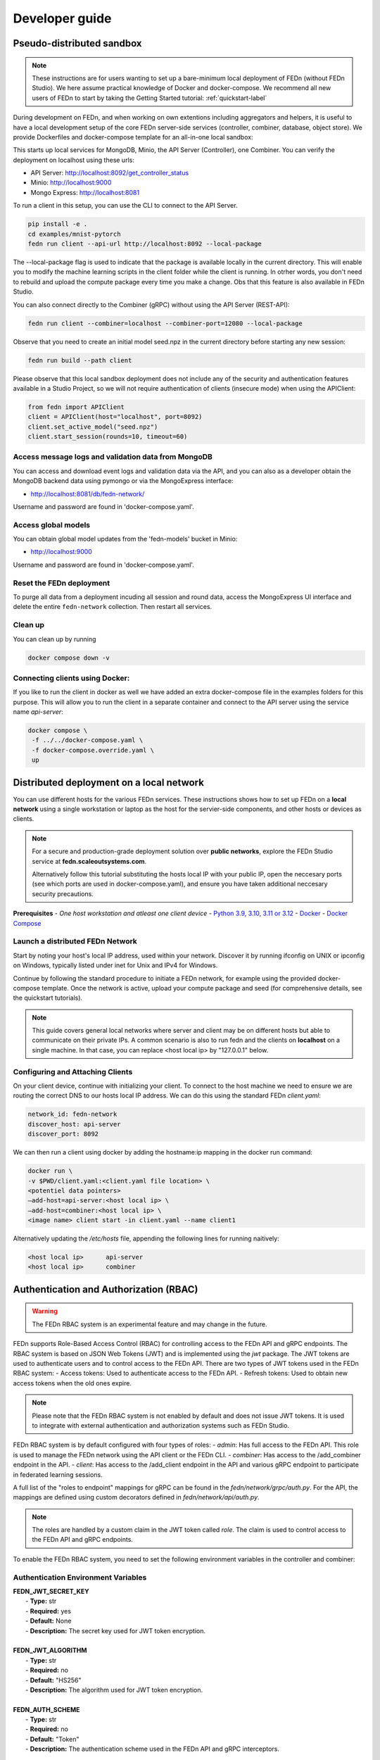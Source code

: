 .. _developer-label:

================
Developer guide
================


Pseudo-distributed sandbox
===========================

.. note::
   These instructions are for users wanting to set up a bare-minimum local deployment of FEDn (without FEDn Studio).
   We here assume practical knowledge of Docker and docker-compose. We recommend all new users of FEDn to start
   by taking the Getting Started tutorial: :ref:`quickstart-label`

During development on FEDn, and when working on own extentions including aggregators and helpers, it is 
useful to have a local development setup of the core FEDn server-side services (controller, combiner, database, object store). 
We provide Dockerfiles and docker-compose template for an all-in-one local sandbox:

.. code-block::
   git clone https://github.com/scaleoutsystems/fedn.git
   cd fedn
   docker compose up -d

This starts up local services for MongoDB, Minio, the API Server (Controller), one Combiner. 
You can verify the deployment on localhost using these urls: 

- API Server: http://localhost:8092/get_controller_status
- Minio: http://localhost:9000
- Mongo Express: http://localhost:8081
  
To run a client in this setup, you can use the CLI to connect to the API Server.

.. code-block::

   pip install -e .
   cd examples/mnist-pytorch
   fedn run client --api-url http://localhost:8092 --local-package

The --local-package flag is used to indicate that the package is available locally in the current directory.
This will enable you to modify the machine learning scripts in the client folder while the client is running.
In otrher words, you don't need to rebuild and upload the compute package every time you make a change. 
Obs that this feature is also available in FEDn Studio.

You can also connect directly to the Combiner (gRPC) without using the API Server (REST-API):

.. code-block::

   fedn run client --combiner=localhost --combiner-port=12080 --local-package

Observe that you need to create an initial model seed.npz in the current directory before starting any new session:

.. code-block::

   fedn run build --path client

Please observe that this local sandbox deployment does not include any of the security and authentication features available in a Studio Project, 
so we will not require authentication of clients (insecure mode) when using the APIClient:  

.. code-block::

   from fedn import APIClient
   client = APIClient(host="localhost", port=8092)
   client.set_active_model("seed.npz")
   client.start_session(rounds=10, timeout=60)



Access message logs and validation data from MongoDB  
------------------------------------------------------
You can access and download event logs and validation data via the API, and you can also as a developer obtain 
the MongoDB backend data using pymongo or via the MongoExpress interface: 

- http://localhost:8081/db/fedn-network/ 

Username and password are found in 'docker-compose.yaml'. 

Access global models   
------------------------------------------------------

You can obtain global model updates from the 'fedn-models' bucket in Minio: 

- http://localhost:9000

Username and password are found in 'docker-compose.yaml'. 

Reset the FEDn deployment   
------------------------------------------------------

To purge all data from a deployment incuding all session and round data, access the MongoExpress UI interface and 
delete the entire ``fedn-network`` collection. Then restart all services. 

Clean up
------------------------------------------------------
You can clean up by running 

.. code-block::

   docker compose down -v

Connecting clients using Docker:
------------------------------------------------------

If you like to run the client in docker as well we have added an extra docker-compose file in the examples folders for this purpose.
This will allow you to run the client in a separate container and connect to the API server using the service name `api-server`:

.. code-block::
   
   docker compose \
    -f ../../docker-compose.yaml \
    -f docker-compose.override.yaml \
    up



Distributed deployment on a local network
=========================================

You can use different hosts for the various FEDn services. These instructions shows how to set up FEDn on a **local network** using a single workstation or laptop as 
the host for the servier-side components, and other hosts or devices as clients. 

.. note::
   For a secure and production-grade deployment solution over **public networks**, explore the FEDn Studio service at 
   **fedn.scaleoutsystems.com**. 
   
   Alternatively follow this tutorial substituting the hosts local IP with your public IP, open the neccesary 
   ports (see which ports are used in docker-compose.yaml), and ensure you have taken additional neccesary security 
   precautions.
   
**Prerequisites**
-  `One host workstation and atleast one client device`
-  `Python 3.9, 3.10, 3.11 or 3.12 <https://www.python.org/downloads>`__
-  `Docker <https://docs.docker.com/get-docker>`__
-  `Docker Compose <https://docs.docker.com/compose/install>`__

Launch a distributed FEDn Network 
---------------------------------

Start by noting your host's local IP address, used within your network. Discover it by running ifconfig on UNIX or 
ipconfig on Windows, typically listed under inet for Unix and IPv4 for Windows.

Continue by following the standard procedure to initiate a FEDn network, for example using the provided docker-compose template. 
Once the network is active, upload your compute package and seed (for comprehensive details, see the quickstart tutorials).

.. note::
   This guide covers general local networks where server and client may be on different hosts but able to communicate on their private IPs. 
   A common scenario is also to run fedn and the clients on **localhost** on a single machine. In that case, you can replace <host local ip>
   by "127.0.0.1" below.   

Configuring and Attaching Clients
---------------------------------

On your client device, continue with initializing your client. To connect to the host machine we need to ensure we are 
routing the correct DNS to our hosts local IP address. We can do this using the standard FEDn `client.yaml`:

.. code-block::

   network_id: fedn-network
   discover_host: api-server
   discover_port: 8092


We can then run a client using docker by adding the hostname:ip mapping in the docker run command:

.. code-block::

   docker run \
   -v $PWD/client.yaml:<client.yaml file location> \
   <potentiel data pointers>
   —add-host=api-server:<host local ip> \
   —add-host=combiner:<host local ip> \
   <image name> client start -in client.yaml --name client1


Alternatively updating the `/etc/hosts` file, appending the following lines for running naitively:

.. code-block::

   <host local ip>      api-server
   <host local ip>      combiner


.. _auth-label:

Authentication and Authorization (RBAC)
========================================

.. warning:: The FEDn RBAC system is an experimental feature and may change in the future.

FEDn supports Role-Based Access Control (RBAC) for controlling access to the FEDn API and gRPC endpoints. The RBAC system is based on JSON Web Tokens (JWT) and is implemented using the `jwt` package. The JWT tokens are used to authenticate users and to control access to the FEDn API.
There are two types of JWT tokens used in the FEDn RBAC system:
- Access tokens: Used to authenticate access to the FEDn API.
- Refresh tokens: Used to obtain new access tokens when the old ones expire.
 
.. note:: Please note that the FEDn RBAC system is not enabled by default and does not issue JWT tokens. It is used to integrate with external authentication and authorization systems such as FEDn Studio. 

FEDn RBAC system is by default configured with four types of roles:
- `admin`: Has full access to the FEDn API. This role is used to manage the FEDn network using the API client or the FEDn CLI.
- `combiner`: Has access to the /add_combiner endpoint in the API.
- `client`: Has access to the /add_client endpoint in the API and various gRPC endpoint to participate in federated learning sessions.

A full list of the "roles to endpoint" mappings for gRPC can be found in the `fedn/network/grpc/auth.py`. For the API, the mappings are defined using custom decorators defined in `fedn/network/api/auth.py`.

.. note:: The roles are handled by a custom claim in the JWT token called `role`. The claim is used to control access to the FEDn API and gRPC endpoints.

To enable the FEDn RBAC system, you need to set the following environment variables in the controller and combiner:

Authentication Environment Variables
-------------------------------------

.. line-block::

     **FEDN_JWT_SECRET_KEY**
      - **Type:** str
      - **Required:** yes
      - **Default:** None
      - **Description:** The secret key used for JWT token encryption.

     **FEDN_JWT_ALGORITHM**
      - **Type:** str
      - **Required:** no
      - **Default:** "HS256"
      - **Description:** The algorithm used for JWT token encryption.

     **FEDN_AUTH_SCHEME**
      - **Type:** str
      - **Required:** no
      - **Default:** "Token"
      - **Description:** The authentication scheme used in the FEDn API and gRPC interceptors.

Additional Environment Variables
--------------------------------

For further flexibility, you can also set the following environment variables:

.. line-block::

     **FEDN_CUSTOM_URL_PREFIX**
      - **Type:** str
      - **Required:** no
      - **Default:** None
      - **Description:** Add a custom URL prefix used in the FEDn API, such as /internal or /v1.

     **FEDN_AUTH_WHITELIST_URL**
      - **Type:** str
      - **Required:** no
      - **Default:** None
      - **Description:** A URL pattern to the API that should be excluded from the FEDn RBAC system. For example, /internal (to enable internal API calls).

     **FEDN_JWT_CUSTOM_CLAIM_KEY**
      - **Type:** str
      - **Required:** no
      - **Default:** None
      - **Description:** The custom claim key used in the JWT token.

     **FEDN_JWT_CUSTOM_CLAIM_VALUE**
      - **Type:** str
      - **Required:** no
      - **Default:** None
      - **Description:** The custom claim value used in the JWT token.

Client Environment Variables
-----------------------------

For the client, you need to set the following environment variables:

.. line-block::

     **FEDN_AUTH_REFRESH_TOKEN_URI**
      - **Type:** str
      - **Required:** no
      - **Default:** None
      - **Description:** The URI used to obtain new access tokens when the old ones expire.

     **FEDN_AUTH_REFRESH_TOKEN**
      - **Type:** str
      - **Required:** no
      - **Default:** None
      - **Description:** The refresh token used to obtain new access tokens when the old ones expire.

     **FEDN_AUTH_SCHEME**
      - **Type:** str
      - **Required:** no
      - **Default:** "Token"
      - **Description:** The authentication scheme used in the FEDn API and gRPC interceptors.

You can use `--token` flags in the FEDn CLI to set the access token.

.. meta::
   :description lang=en:
      During development on FEDn, and when working on own extentions including aggregators and helpers, it is useful to have a local development setup.
   :keywords: Federated Learning, Developer guide, Federated Learning Framework, Federated Learning Platform, FEDn, Scaleout Systems
   